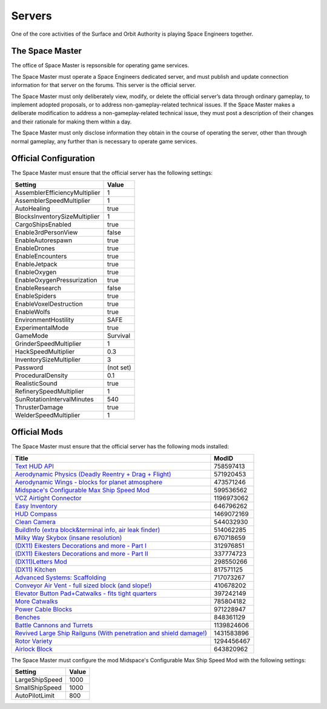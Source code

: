 Servers
=======

One of the core activities of the Surface and Orbit Authority is playing Space
Engineers together.

The Space Master
----------------

The office of Space Master is repsonsible for operating game services.

The Space Master must operate a Space Engineers dedicated server, and must
publish and update connection information for that server on the forums. This
server is the official server.

The Space Master must only deliberately view, modify, or delete the official
server’s data through ordinary gameplay, to implement adopted proposals, or to
address non-gameplay-related technical issues. If the Space Master makes a
deliberate modification to address a non-gameplay-related technical issue, they
must post a description of their changes and their rationale for making them
within a day.

The Space Master must only disclose information they obtain in the course of
operating the server, other than through normal gameplay, any further than
is necessary to operate game services.

Official Configuration
----------------------

The Space Master must ensure that the official server has the following
settings:

=============================  =========
Setting                        Value
=============================  =========
AssemblerEfficiencyMultiplier  1
AssemblerSpeedMultiplier       1
AutoHealing                    true
BlocksInventorySizeMultiplier  1
CargoShipsEnabled              true
Enable3rdPersonView            false
EnableAutorespawn              true
EnableDrones                   true
EnableEncounters               true
EnableJetpack                  true
EnableOxygen                   true
EnableOxygenPressurization     true
EnableResearch                 false
EnableSpiders                  true
EnableVoxelDestruction         true
EnableWolfs                    true
EnvironmentHostility           SAFE
ExperimentalMode               true
GameMode                       Survival
GrinderSpeedMultiplier         1
HackSpeedMultiplier            0.3
InventorySizeMultiplier	       3
Password                       (not set)
ProceduralDensity              0.1
RealisticSound                 true
RefinerySpeedMultiplier        1
SunRotationIntervalMinutes     540
ThrusterDamage                 true
WelderSpeedMultiplier          1
=============================  =========


Official Mods
-------------

The Space Master must ensure that the official server has the following mods
installed:

====================================================================  ==========
Title                                                                 ModID
====================================================================  ==========
`Text HUD API`_                                                       758597413
`Aerodynamic Physics (Deadly Reentry + Drag + Flight)`_               571920453
`Aerodynamic Wings - blocks for planet atmosphere`_                   473571246
`Midspace's Configurable Max Ship Speed Mod`_                         599536562
`VCZ Airtight Connector`_                                             1196973062
`Easy Inventory`_                                                     646796262
`HUD Compass`_                                                        1469072169
`Clean Camera`_                                                       544032930
`BuildInfo (extra block&terminal info, air leak finder)`_             514062285
`Milky Way Skybox (insane resolution)`_                               670718659
`(DX11) Eikesters Decorations and more - Part I`_                     312976851
`(DX11) Eikesters Decorations and more - Part II`_                    337774723
`(DX11)Letters Mod`_                                                  298550266
`(DX11) Kitchen`_                                                     817571125
`Advanced Systems: Scaffolding`_                                      717073267
`Conveyor Air Vent - full sized block (and slope!)`_                  410678202
`Elevator Button Pad+Catwalks - fits tight quarters`_                 397242149
`More Catwalks`_                                                      785804182
`Power Cable Blocks`_                                                 971228947
`Benches`_                                                            848361129
`Battle Cannons and Turrets`_                                         1139824606
`Revived Large Ship Railguns (With penetration and shield damage!)`_  1431583896
`Rotor Variety`_                                                      1294456467
`Airlock Block`_                                                      643820962
====================================================================  ==========

.. _Text HUD API: https://steamcommunity.com/workshop/filedetails/?id=758597413
.. _Aerodynamic Physics (Deadly Reentry + Drag + Flight): https://steamcommunity.com/workshop/filedetails/?id=571920453
.. _Aerodynamic Wings - blocks for planet atmosphere: https://steamcommunity.com/sharedfiles/filedetails/?id=473571246
.. _Midspace's Configurable Max Ship Speed Mod: https://steamcommunity.com/sharedfiles/filedetails/?id=599536562
.. _VCZ Airtight Connector: https://steamcommunity.com/sharedfiles/filedetails/?id=1196973062
.. _Easy Inventory: https://steamcommunity.com/sharedfiles/filedetails/?id=646796262
.. _HUD Compass: https://steamcommunity.com/sharedfiles/filedetails/?id=1469072169
.. _Clean Camera: https://steamcommunity.com/sharedfiles/filedetails/?id=544032930
.. _BuildInfo (extra block&terminal info, air leak finder): https://steamcommunity.com/sharedfiles/filedetails/?id=514062285
.. _Milky Way Skybox (insane resolution): https://steamcommunity.com/sharedfiles/filedetails/?id=670718659
.. _(DX11) Eikesters Decorations and more - Part I: https://steamcommunity.com/sharedfiles/filedetails/?id=312976851
.. _(DX11) Eikesters Decorations and more - Part II: https://steamcommunity.com/sharedfiles/filedetails/?id=337774723
.. _(DX11)Letters Mod: https://steamcommunity.com/sharedfiles/filedetails/?id=298550266
.. _(DX11) Kitchen: https://steamcommunity.com/sharedfiles/filedetails/?id=817571125
.. _Advanced Systems\: Scaffolding: https://steamcommunity.com/sharedfiles/filedetails/?id=717073267
.. _Conveyor Air Vent - full sized block (and slope!): https://steamcommunity.com/sharedfiles/filedetails/?id=410678202
.. _Elevator Button Pad+Catwalks - fits tight quarters: https://steamcommunity.com/sharedfiles/filedetails/?id=397242149
.. _More Catwalks: https://steamcommunity.com/sharedfiles/filedetails/?id=785804182
.. _Power Cable Blocks: https://steamcommunity.com/sharedfiles/filedetails/?id=971228947
.. _Benches: https://steamcommunity.com/sharedfiles/filedetails/?id=848361129
.. _Battle Cannons and Turrets: https://steamcommunity.com/sharedfiles/filedetails/?id=1139824606
.. _Revived Large Ship Railguns (With penetration and shield damage!): https://steamcommunity.com/sharedfiles/filedetails/?id=1431583896
.. _Rotor Variety: https://steamcommunity.com/sharedfiles/filedetails/?id=1294456467
.. _Airlock Block: https://steamcommunity.com/sharedfiles/filedetails/?id=643820962

The Space Master must configure the mod Midspace's Configurable Max Ship Speed
Mod with the following settings:

==============  =====
Setting         Value
==============  =====
LargeShipSpeed  1000
SmallShipSpeed  1000
AutoPilotLimit  800
==============  =====
